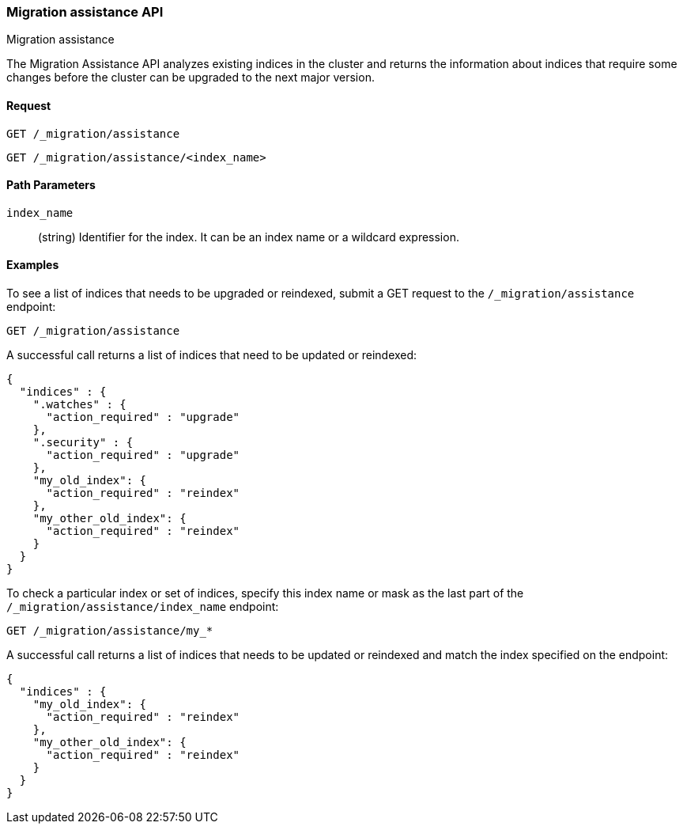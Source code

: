[role="xpack"]
[testenv="basic"]
[[migration-api-assistance]]
=== Migration assistance API
++++
<titleabbrev>Migration assistance</titleabbrev>
++++

The Migration Assistance API analyzes existing indices in the cluster and
returns the information about indices that require some changes before the
cluster can be upgraded to the next major version.

[float]
==== Request

`GET /_migration/assistance` +

`GET /_migration/assistance/<index_name>`

//==== Description

[float]
==== Path Parameters

`index_name`::
  (string) Identifier for the index. It can be an index name or a wildcard
  expression.

//==== Query Parameters

//==== Authorization

[float]
==== Examples

To see a list of indices that needs to be upgraded or reindexed, submit a GET
request to the `/_migration/assistance` endpoint:

[source,js]
--------------------------------------------------
GET /_migration/assistance
--------------------------------------------------
// CONSOLE
// TEST[skip:cannot create an old index in docs test]

A successful call returns a list of indices that need to be updated or reindexed:

[source,js]
--------------------------------------------------
{
  "indices" : {
    ".watches" : {
      "action_required" : "upgrade"
    },
    ".security" : {
      "action_required" : "upgrade"
    },
    "my_old_index": {
      "action_required" : "reindex"
    },
    "my_other_old_index": {
      "action_required" : "reindex"
    }
  }
}
--------------------------------------------------
// NOTCONSOLE

To check a particular index or set of indices, specify this index name or mask
as the last part of the `/_migration/assistance/index_name` endpoint:

[source,js]
--------------------------------------------------
GET /_migration/assistance/my_*
--------------------------------------------------
// CONSOLE
// TEST[skip:cannot create an old index in docs test]

A successful call returns a list of indices that needs to be updated or reindexed
and match the index specified on the endpoint:

[source,js]
--------------------------------------------------
{
  "indices" : {
    "my_old_index": {
      "action_required" : "reindex"
    },
    "my_other_old_index": {
      "action_required" : "reindex"
    }
  }
}
--------------------------------------------------
// NOTCONSOLE
